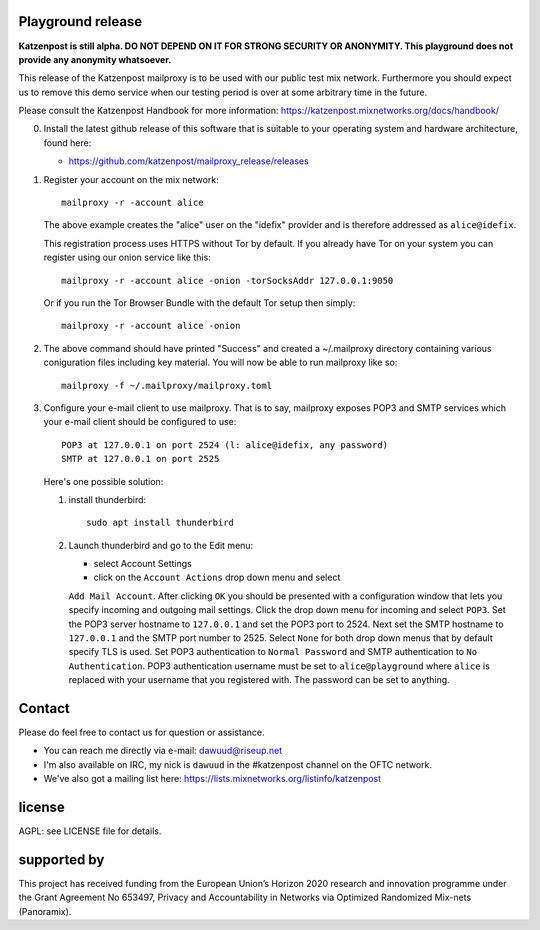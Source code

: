 
.. image:: https://travis-ci.org/katzenpost/mailproxy_release.svg?branch=master
  :target: https://travis-ci.org/katzenpost/mailproxy_release

.. image:: https://godoc.org/github.com/katzenpost/mailproxy_release?status.svg
  :target: https://godoc.org/github.com/katzenpost/mailproxy_release


Playground release
==================

**Katzenpost is still alpha. DO NOT DEPEND ON IT FOR STRONG SECURITY OR ANONYMITY. This playground does not provide any anonymity whatsoever.**


This release of the Katzenpost mailproxy is to be used with our public
test mix network. Furthermore you should expect us to remove this demo
service when our testing period is over at some arbitrary time in the
future.

Please consult the Katzenpost Handbook for more information: https://katzenpost.mixnetworks.org/docs/handbook/

0. Install the latest github release of this software that is 
   suitable to your operating system and hardware architecture, found here:

   * https://github.com/katzenpost/mailproxy_release/releases

1. Register your account on the mix network:
   ::

      mailproxy -r -account alice

   The above example creates the "alice" user on the "idefix" provider and is
   therefore addressed as ``alice@idefix``.

   This registration process uses HTTPS without Tor by default. If you already
   have Tor on your system you can register using our onion service like this:
   ::

      mailproxy -r -account alice -onion -torSocksAddr 127.0.0.1:9050


   Or if you run the Tor Browser Bundle with the default Tor setup then simply:
   ::

      mailproxy -r -account alice -onion


2. The above command should have printed "Success" and created a ~/.mailproxy directory
   containing various coniguration files including key material. You will now be able
   to run mailproxy like so:
   ::
   
      mailproxy -f ~/.mailproxy/mailproxy.toml

3. Configure your e-mail client to use mailproxy. That is to say,
   mailproxy exposes POP3 and SMTP services which your e-mail client
   should be configured to use:
   ::

      POP3 at 127.0.0.1 on port 2524 (l: alice@idefix, any password)
      SMTP at 127.0.0.1 on port 2525

   Here's one possible solution:
   
   1. install thunderbird::

        sudo apt install thunderbird

   2. Launch thunderbird and go to the Edit menu:

      * select Account Settings

      * click on the ``Account Actions`` drop down menu and select
      ``Add Mail Account``. After clicking ``OK`` you should be
      presented with a configuration window that lets you specify
      incoming and outgoing mail settings. Click the drop down menu
      for incoming and select ``POP3``. Set the POP3 server hostname
      to ``127.0.0.1`` and set the POP3 port to 2524. Next set the
      SMTP hostname to ``127.0.0.1`` and the SMTP port number
      to 2525. Select ``None`` for both drop down menus that by
      default specify TLS is used.  Set POP3 authentication to
      ``Normal Password`` and SMTP authentication to ``No
      Authentication``. POP3 authentication username must be set to
      ``alice@playground`` where ``alice`` is replaced with your username
      that you registered with. The password can be set to anything.


Contact
=======

Please do feel free to contact us for question or assistance.

* You can reach me directly via e-mail: dawuud@riseup.net

* I'm also available on IRC, my nick is ``dawuud`` in the #katzenpost channel on the OFTC network.

* We've also got a mailing list here: https://lists.mixnetworks.org/listinfo/katzenpost


license
=======

AGPL: see LICENSE file for details.


supported by
============

.. image:: https://katzenpost.mixnetworks.org/_static/images/eu-flag-tiny.jpg

This project has received funding from the European Union’s Horizon 2020
research and innovation programme under the Grant Agreement No 653497, Privacy
and Accountability in Networks via Optimized Randomized Mix-nets (Panoramix).
